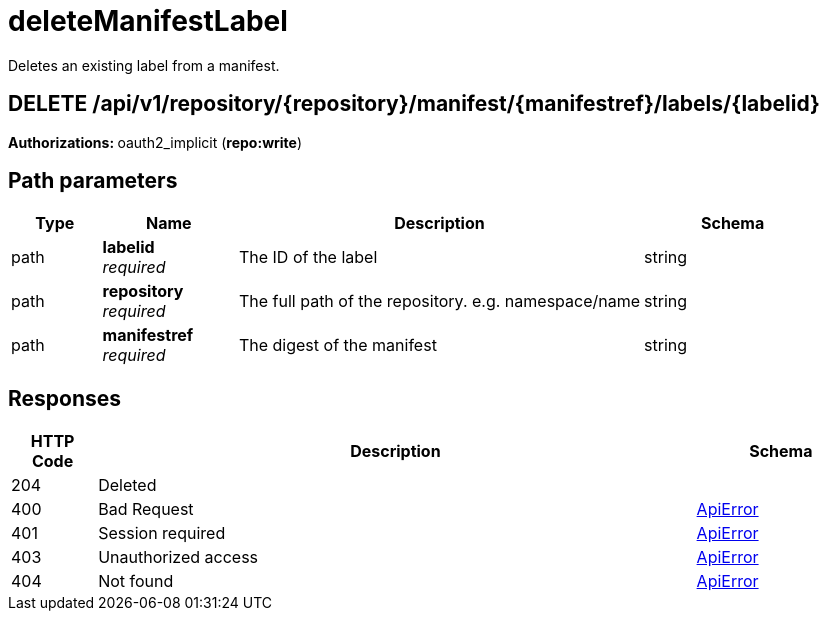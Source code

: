 
= deleteManifestLabel
Deletes an existing label from a manifest.

[discrete]
== DELETE /api/v1/repository/{repository}/manifest/{manifestref}/labels/{labelid}



**Authorizations: **oauth2_implicit (**repo:write**)


[discrete]
== Path parameters

[options="header", width=100%, cols=".^2a,.^3a,.^9a,.^4a"]
|===
|Type|Name|Description|Schema
|path|**labelid** + 
_required_|The ID of the label|string
|path|**repository** + 
_required_|The full path of the repository. e.g. namespace/name|string
|path|**manifestref** + 
_required_|The digest of the manifest|string
|===


[discrete]
== Responses

[options="header", width=100%, cols=".^2a,.^14a,.^4a"]
|===
|HTTP Code|Description|Schema
|204|Deleted|
|400|Bad Request|&lt;&lt;_apierror,ApiError&gt;&gt;
|401|Session required|&lt;&lt;_apierror,ApiError&gt;&gt;
|403|Unauthorized access|&lt;&lt;_apierror,ApiError&gt;&gt;
|404|Not found|&lt;&lt;_apierror,ApiError&gt;&gt;
|===
